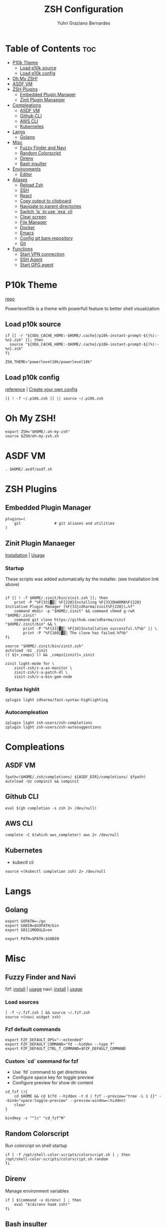 #+TITLE: ZSH Configuration
#+AUTHOR: Yuhri Graziano Bernardes
#+PROPERTY: header-args :tangle ~/.zshrc

* Table of Contents :toc:
- [[#p10k-theme][P10k Theme]]
  - [[#load-p10k-source][Load p10k source]]
  - [[#load-p10k-config][Load p10k config]]
- [[#oh-my-zsh][Oh My ZSH!]]
- [[#asdf-vm][ASDF VM]]
- [[#zsh-plugins][ZSH Plugins]]
  - [[#embedded-plugin-manager][Embedded Plugin Manager]]
  - [[#zinit-plugin-manaeger][Zinit Plugin Manaeger]]
- [[#compleations][Compleations]]
  - [[#asdf-vm-1][ASDF VM]]
  - [[#github-cli][Github CLI]]
  - [[#aws-cli][AWS CLI]]
  - [[#kubernetes][Kubernetes]]
- [[#langs][Langs]]
  - [[#golang][Golang]]
- [[#misc][Misc]]
  - [[#fuzzy-finder-and-navi][Fuzzy Finder and Navi]]
  - [[#random-colorscript][Random Colorscript]]
  - [[#direnv][Direnv]]
  - [[#bash-insulter][Bash insulter]]
- [[#environments][Environments]]
  - [[#editor][Editor]]
- [[#aliases][Aliases]]
  - [[#reload-zsh][Reload Zsh]]
  - [[#ssh][SSH]]
  - [[#react][React]]
  - [[#copy-output-to-clipboard][Copy output to clipboard]]
  - [[#navigate-to-parent-directories][Navigate to parent directories]]
  - [[#switch-ls-to-use-exa-cli][Switch `ls` to use `exa` cli]]
  - [[#clear-screen][Clear screen]]
  - [[#file-manager][File Manager]]
  - [[#docker][Docker]]
  - [[#emacs][Emacs]]
  - [[#config-git-bare-repository][Config git bare repository]]
  - [[#git][Git]]
- [[#functions][Functions]]
  - [[#start-vpn-connection][Start VPN connection]]
  - [[#ssh-agent][SSH Agent]]
  - [[#start-gpg-agent][Start GPG agent]]

* P10k Theme
[[https://github.com/romkatv/powerlevel10k][repo]]

Powerlevel10k is a theme with powerfull feature to better shell visualization

** Load p10k source

#+BEGIN_SRC shell
if [[ -r "${XDG_CACHE_HOME:-$HOME/.cache}/p10k-instant-prompt-${(%):-%n}.zsh" ]]; then
  source "${XDG_CACHE_HOME:-$HOME/.cache}/p10k-instant-prompt-${(%):-%n}.zsh"
fi

ZSH_THEME="powerlevel10k/powerlevel10k"
#+END_SRC

** Load p10k config
[[https://github.com/romkatv/powerlevel10k#batteries-included][reference]] | [[https://github.com/romkatv/powerlevel10k#extensible][Create your own config]]

#+BEGIN_SRC shell
[[ ! -f ~/.p10k.zsh ]] || source ~/.p10k.zsh
#+END_SRC

* Oh My ZSH!
#+BEGIN_SRC shell
export ZSH="$HOME/.oh-my-zsh"
source $ZSH/oh-my-zsh.sh
#+END_SRC

* ASDF VM
#+BEGIN_SRC shell
. $HOME/.asdf/asdf.sh
#+END_SRC
* ZSH Plugins
** Embedded Plugin Manager

#+BEGIN_SRC shell
plugins=(
    git               # git aliases and utilities
)
#+END_SRC

** Zinit Plugin Manaeger

[[https://github.com/zdharma/zinit#installation][Installation]] | [[https://github.com/zdharma/zinit#usage][Usage]]

*** Startup
These scripts was added automatcally by the installer. (see Installation link above)

#+BEGIN_SRC shell

if [[ ! -f $HOME/.zinit/bin/zinit.zsh ]]; then
    print -P "%F{33}▓▒░ %F{220}Installing %F{33}DHARMA%F{220} Initiative Plugin Manager (%F{33}zdharma/zinit%F{220})…%f"
    command mkdir -p "$HOME/.zinit" && command chmod g-rwX "$HOME/.zinit"
    command git clone https://github.com/zdharma/zinit "$HOME/.zinit/bin" && \
        print -P "%F{33}▓▒░ %F{34}Installation successful.%f%b" || \
        print -P "%F{160}▓▒░ The clone has failed.%f%b"
fi

source "$HOME/.zinit/bin/zinit.zsh"
autoload -Uz _zinit
(( ${+_comps} )) && _comps[zinit]=_zinit

zinit light-mode for \
    zinit-zsh/z-a-as-monitor \
    zinit-zsh/z-a-patch-dl \
    zinit-zsh/z-a-bin-gem-node
#+END_SRC

*** Syntax highlit
#+BEGIN_SRC shell
zplugin light zdharma/fast-syntax-highlighting
#+END_SRC

*** Autocompleation
#+BEGIN_SRC shell
zplugin light zsh-users/zsh-completions
zplugin light zsh-users/zsh-autosuggestions
#+END_SRC

* Compleations
** ASDF VM

#+BEGIN_SRC shell
fpath=($HOME/.zsh/completions/ ${ASDF_DIR}/completions/ $fpath)
autoload -Uz compinit && compinit
#+END_SRC
** Github CLI

#+BEGIN_SRC shell
eval $(gh completion -s zsh 2> /dev/null)
#+END_SRC

** AWS CLI

#+BEGIN_SRC shell
complete -C $(which aws_completer) aws 2> /dev/null
#+END_SRC

** Kubernetes
- kubectl cli

#+BEGIN_SRC shell
source <(kubectl completion zsh) 2> /dev/null
#+END_SRC

* Langs
** Golang
#+BEGIN_SRC shell
export GOPATH=~/go
export GOBIN=$GOPATH/bin
export GO111MODULE=on

export PATH=$PATH:$GOBIN
#+END_SRC

* Misc
** Fuzzy Finder and Navi
fzf: [[https://github.com/junegunn/fzf#installation][install]] | [[https://github.com/junegunn/fzf#usage][usage]]
navi: [[https://github.com/denisidoro/navi#installation][install]] | [[https://github.com/denisidoro/navi#usage][usage]]

*** Load sources
#+BEGIN_SRC shell
[ -f ~/.fzf.zsh ] && source ~/.fzf.zsh
source <(navi widget zsh)
#+END_SRC

*** Fzf default commands

#+BEGIN_SRC shell
export FZF_DEFAULT_OPS="--extended"
export FZF_DEFAULT_COMMAND="fd --hidden --type f"
export FZF_DEFAULT_CTRL_T_COMMAND=$FZF_DEFAULT_COMMAND
#+END_SRC

*** Custom `cd` command for fzf
- Use `fd` command to get directories
- Configure space key for toggle preview
- Configure preview for show dir content

#+BEGIN_SRC shell
cd_fzf (){
    cd $HOME && cd $(fd --hidden -t d | fzf --preview="tree -L 1 {}" --bind="space:toggle-preview" --preview-window=:hidden)
    clear
}

bindkey -s "^[c" "cd_fzf^M"
#+END_SRC

** Random Colorscript
Run colorcript on shell startup

#+BEGIN_SRC shell
if [ -f /opt/shell-color-scripts/colorscript.sh ] ; then
/opt/shell-color-scripts/colorscript.sh random
fi
#+END_SRC


** Direnv
Manage environment variables
#+BEGIN_SRC shell
if [ $(command -v direnv) ] ; then
    eval "$(direnv hook zsh)"
fi
#+END_SRC

** Bash insulter
load bash insulter

#+BEGIN_SRC shell
if [ -f /etc/bash.command-not-found ]; then
    . /etc/bash.command-not-found
fi
#+END_SRC

* Environments

** Editor
#+BEGIN_SRC shell
export EDITOR=/bin/emacs
#+END_SRC

* Aliases

** Reload Zsh
#+BEGIN_SRC shell
reload() {
	local cache="$ZSH_CACHE_DIR"
	autoload -U compinit zrecompile
	compinit -i -d "$cache/zcomp-$HOST"

	for f in ${ZDOTDIR:-~}/.zshrc "$cache/zcomp-$HOST"; do
		zrecompile -p $f && command rm -f $f.zwc.old
	done

	# Use $SHELL if it's available and a zsh shell
	local shell="$ZSH_ARGZERO"
	if [[ "${${SHELL:t}#-}" = zsh ]]; then
		shell="$SHELL"
	fi

	# Remove leading dash if login shell and run accordingly
	if [[ "${shell:0:1}" = "-" ]]; then
		exec -l "${shell#-}"
	else
		exec "$shell"
	fi

    clear
}
#+END_SRC

** SSH

*** New rsa key

#+BEGIN_SRC shell
alias new-ssh='ssh-keygen -t rsa -b 4096 -C'
#+END_SRC

** React
#+BEGIN_SRC shell
alias cra='create-react-app'
#+END_SRC
** Copy output to clipboard

#+BEGIN_SRC shell
alias pbcopy='xclip -selection clipboard'
#+END_SRC

** Navigate to parent directories

#+BEGIN_SRC shell
alias ..='cd ..'
alias ...='cd ../..'
#+END_SRC

** Switch `ls` to use `exa` cli

#+BEGIN_SRC shell
alias ls='exa --color=always --group-directories-first' # my preferred listing
alias la='exa -lah --git --color=always --group-directories-first'  # all files and dirs
alias ll='exa -lh --git --color=always --group-directories-first'  # long format
alias lt='exa -aT --color=always --group-directories-first' # tree listing
#+END_SRC

** Clear screen

#+BEGIN_SRC shell
alias cls='clear'
#+END_SRC

** File Manager
Open in file manager

#+BEGIN_SRC shell
alias open="xdg-open"
#+END_SRC

** Docker
*** CLI function
Just for easily cli usage

#+BEGIN_SRC shell
alias d='docker'
alias dc='docker-compose'
#+END_SRC
** Emacs
*** Startup
#+BEGIN_SRC shell
alias emacs='LANG=pt_BR.utf8 && emacs'
#+END_SRC
*** Clojure dir locals
Automatcally downloads the standard =.dir-locals.el= file to current directory
#+BEGIN_SRC shell
alias eclj='https --download --out ./.dir-locals.el https://gist.githubusercontent.com/YuhriBernardes/3e6e8e1efadc03bcf42e16c92556cb2a/raw/200ea80fb4b54c882a455f6d0686bc71366ed5d6/.dir-locals.el'
#+END_SRC

** Config git bare repository

Alias to add configuration files to bare repository

#+BEGIN_SRC shell
alias cfg='/usr/bin/git --git-dir=$HOME/.dotfiles/ --work-tree=$HOME'
alias cfga='/usr/bin/git --git-dir=$HOME/.dotfiles/ --work-tree=$HOME add'
alias cfgs='/usr/bin/git --git-dir=$HOME/.dotfiles/ --work-tree=$HOME status'
alias cfgc='/usr/bin/git --git-dir=$HOME/.dotfiles/ --work-tree=$HOME commit -m'
alias cfgp='/usr/bin/git --git-dir=$HOME/.dotfiles/ --work-tree=$HOME push origin main'
#+END_SRC

** Git

#+BEGIN_SRC shell
alias gsts='git status'
alias ga='git add'
alias gaa='git add --all'
alias gcl='git clone'
#+END_SRC

*** Log
#+BEGIN_SRC shell
alias gl='git pull'
alias glg='git log --stat'
alias glgp='git log --stat -p'
alias glgg='git log --graph'
alias glgga='git log --graph --decorate --all'
alias glgm='git log --graph --max-count=10'
alias glo='git log --oneline --decorate'
alias glol="git log --graph --pretty='%Cred%h%Creset -%C(auto)%d%Creset %s %Cgreen(%cr) %C(bold blue)<%an>%Creset'"
alias glols="git log --graph --pretty='%Cred%h%Creset -%C(auto)%d%Creset %s %Cgreen(%cr) %C(bold blue)<%an>%Creset' --stat"
alias glod="git log --graph --pretty='%Cred%h%Creset -%C(auto)%d%Creset %s %Cgreen(%ad) %C(bold blue)<%an>%Creset'"
alias glods="git log --graph --pretty='%Cred%h%Creset -%C(auto)%d%Creset %s %Cgreen(%ad) %C(bold blue)<%an>%Creset' --date=short"
alias glola="git log --graph --pretty='%Cred%h%Creset -%C(auto)%d%Creset %s %Cgreen(%cr) %C(bold blue)<%an>%Creset' --all"
alias glog='git log --oneline --decorate --graph'
alias gloga='git log --oneline --decorate --graph --all'
#+END_SRC

*** Remote
#+BEGIN_SRC shell
alias gr='git remote'
alias gra='git remote add'
alias grup='git remote update'
alias grv='git remote -v'
#+END_SRC

* Functions
** Start VPN connection
#+BEGIN_SRC shell
vpn () {
    VPN_LOCATION="$HOME/.accesses/paygo"

    if [ $1 = office ] ;then

        sudo openfortivpn -c $VPN_LOCATION/office.conf

    elif [ $1 = kafka ]; then
        sudo openvpn \
            --config $VPN_LOCATION/kafka/kafka.ovpn \
            --cert $VPN_LOCATION/kafka/kafka.crt \
            --key $VPN_LOCATION/kafka/kafka.key \
            --auth-retry interact
    fi
}
#+END_SRC

** SSH Agent
Start ssh agent configured to use GPG as authentication strategy
#+BEGIN_SRC shell
SSH_ENV="$HOME/.ssh/agent-environment"

function start_agent {
    echo "Initialising new SSH agent..."
    /usr/bin/ssh-agent | sed 's/^echo/#echo/' > "${SSH_ENV}"
    echo succeeded
    chmod 600 "${SSH_ENV}"
    . "${SSH_ENV}" > /dev/null
}

# Source SSH settings, if applicable

if [ -f "${SSH_ENV}" ]; then
    . "${SSH_ENV}" > /dev/null
    #ps ${SSH_AGENT_PID} doesn't work under cywgin
    ps -ef | grep ${SSH_AGENT_PID} | grep ssh-agent$ > /dev/null || {
        start_agent;
    }
else
    start_agent;
fi
#+END_SRC

** Start GPG agent
#+BEGIN_SRC shell
function sga {
    pkill gpg-agent
    export GPG_TTY="$(tty)"
    export SSH_AUTH_SOCK=$(gpgconf --list-dirs agent-ssh-socket)
    gpgconf --launch gpg-agent
}

sga
#+END_SRC

#+RESULTS:
